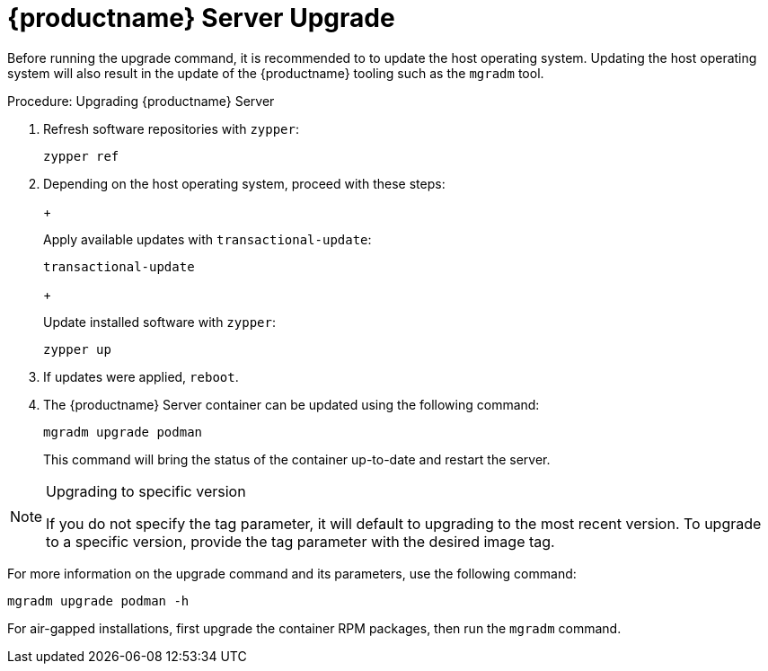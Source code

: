 = {productname} Server Upgrade

Before running the upgrade command, it is recommended to to update the host operating system.
Updating the host operating system will also result in the update of the {productname} tooling such as the [literal]``mgradm`` tool.

.Procedure: Upgrading {productname} Server

. Refresh software repositories with [command]``zypper``:

+

[source,shell]
----
zypper ref
----

. Depending on the host operating system, proceed with these steps:

+

ifeval::[{mlm-content} == true]
For a transactional system such as {sl-micro}: ::
endif::[]

ifeval::[{uyuni-content} == true]
For a transactional system such as {leapmicro}: ::
endif::[]

+

--

Apply available updates with [command]``transactional-update``:

[source,shell]
----
transactional-update
----

--

+

ifeval::[{mlm-content} == true]
For {sles}: ::
endif::[]

ifeval::[{uyuni-content} == true]
For {leap}: ::
endif::[]

+

--

Update installed software with [command]``zypper``:

[source,shell]
----
zypper up
----

--

+

// FIXME / question
// Or rebooting only on SL Micro after transactional-update? If yes, I'll
// move it there.
+
. If updates were applied, [literal]``reboot``.

. The {productname} Server container can be updated using the following command:

+

[source,shell]
----
mgradm upgrade podman
----

+

This command will bring the status of the container up-to-date and restart the server.



.Upgrading to specific version
[NOTE]
====
If you do not specify the tag parameter, it will default to upgrading to the most recent version.
To upgrade to a specific version, provide the tag parameter with the desired image tag.
====

For more information on the upgrade command and its parameters, use the following command:

[source,shell]
----
mgradm upgrade podman -h
----


For air-gapped installations, first upgrade the container RPM packages, then run the [literal]``mgradm`` command.
